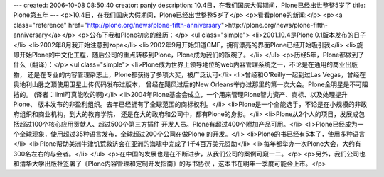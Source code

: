---
created: 2006-10-08 08:50:40
creator: panjy
description: 10.4日，在我们国庆大假期间，Plone已经出世整整5岁了
title: Plone第五年
---
<p>10.4日，在我们国庆大假期间，Plone已经出世整整5岁了</p>
<p>看看plone的新闻:</p>
<p><a class="reference" href="http://plone.org/news/plone-fifth-anniversary">http://plone.org/news/plone-fifth-anniversary</a></p>
<p>公布下我和Plone初恋的经历：</p>
<ul class="simple">
<li>2001.10.4是Plone 0.1版本发布的日子</li>
<li>2002年8月我开始注意到zope</li>
<li>2002年9月开始知道CMF，拥有漂亮的界面Plone已经开始吸引我</li>
<li>旋即开始Plone的中文化工程，随后公司的重点转移到Plone，Plone成为我们的饭碗了。</li>
</ul>
<p>历经5年，Plone都做到了什么（翻译）：</p>
<ul class="simple">
<li>Plone成为世界上领导地位的web内容管理系统之一，不论是在通用的商业出版物，
还是在专业的内容管理杂志上，Plone都获得了多项大奖，被广泛认可</li>
<li>曾经和O'Reilly一起到过Las Vegas，曾经在奥地利山脉之顶使用卫星上传代码发布过版本，
曾经在飓风过后的New Orleans举办过那里的第一次大会。Plone全明星是不可阻挡的。
(译者：limi可真能吹的啊)</li>
<li>2004年Plone基金会成立，一个用来管理Plone智力资产、商标、以及处理提升Plone、
版本发布的非盈利组织。去年已经拥有了全球范围的商标权利。</li>
<li>Plone是一个全能选手，不论是在小规模的非政府组织和商业机构，到大的教育学院，
还是在大的政府和公司中，都有Plone的身影。</li>
<li>Plone从2个人的项目，发展成包括超过100个核心应用贡献人、超过500个第三方插件
开发人员。Plone有超过400个附加产品可用。</li>
<li>Plone已经成为一个全球现象，使用超过35种语言发布，全球超过200个公司在做Plone
的开发。</li>
<li>Plone的书已经有5本了，使用多种语言</li>
<li>Plone帮助美洲牛津饥荒救济会在亚洲的海啸中完成了1千4百万美元资助</li>
<li>每年都举办一次Plone大会，大约有300名左右的与会者。</li>
</ul>
<p>在中国的发展也是在不断进步，从我们公司的案例可窥一二。</p>
<p>另外，我们公司也和清华大学出版社签署了《Plone内容管理和定制开发指南》的写书协议
，这本书在明年一季度可能会上市。</p>
